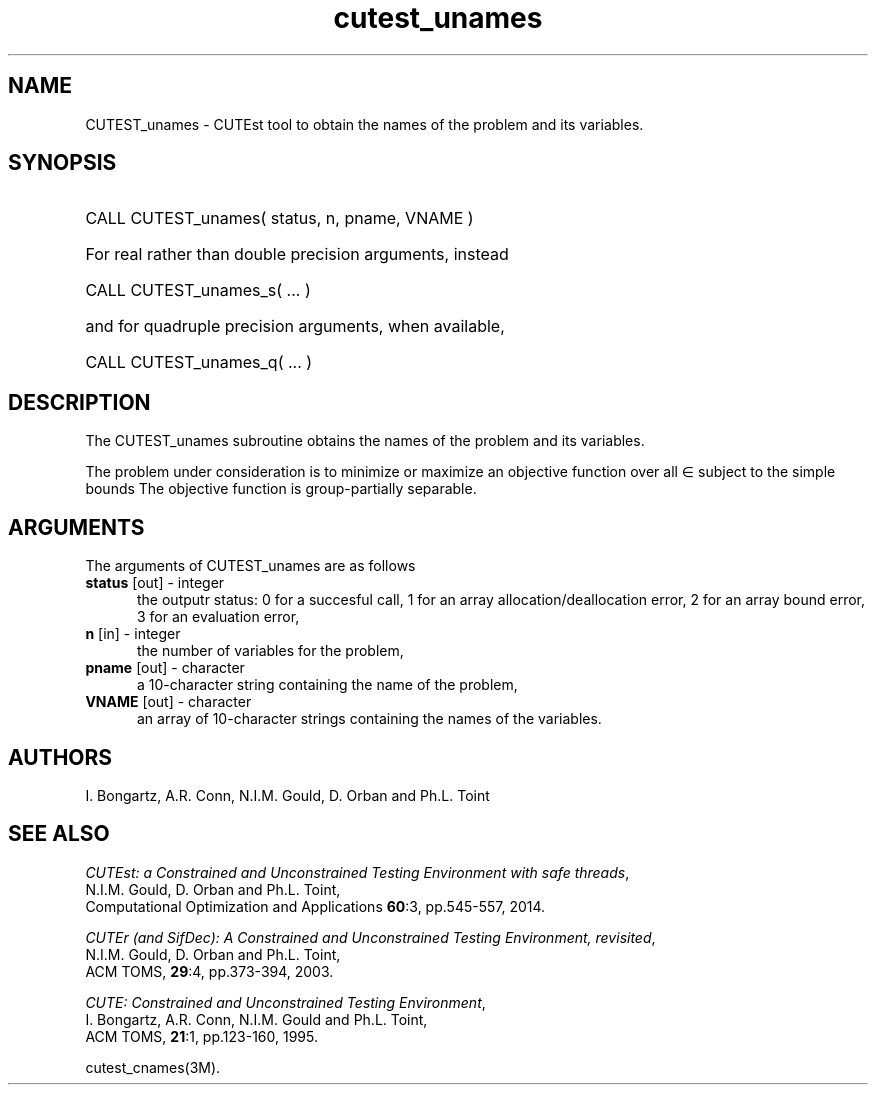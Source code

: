 '\" e  @(#)cutest_unames v1.0 12/2012;
.TH cutest_unames 3M "4 Dec 2012" "CUTEst user documentation" "CUTEst user documentation"
.SH NAME
CUTEST_unames \- CUTEst tool to obtain the names of the problem and its variables.
.SH SYNOPSIS
.HP 1i
CALL CUTEST_unames( status, n, pname, VNAME )

.HP 1i
For real rather than double precision arguments, instead

.HP 1i
CALL CUTEST_unames_s( ... )

.HP 1i
and for quadruple precision arguments, when available,

.HP 1i
CALL CUTEST_unames_q( ... )

.SH DESCRIPTION
The CUTEST_unames subroutine obtains the names of the problem and its
variables.

The problem under consideration
is to minimize or maximize an objective function
.EQ
f(x)
.EN
over all
.EQ
x
.EN
\(mo
.EQ
R sup n
.EN
subject to the simple bounds
.EQ
x sup l ~<=~ x ~<=~ x sup u.
.EN
The objective function is group-partially separable.

.LP 
.SH ARGUMENTS
The arguments of CUTEST_unames are as follows
.TP 5
.B status \fP[out] - integer
the outputr status: 0 for a succesful call, 1 for an array 
allocation/deallocation error, 2 for an array bound error,
3 for an evaluation error,
.TP
.B n \fP[in] - integer
the number of variables for the problem,
.TP
.B pname \fP[out] - character
a 10-character string containing the name of the problem,
.TP
.B VNAME \fP[out] - character
an array of 10-character strings containing the names of the variables.
.LP
.SH AUTHORS
I. Bongartz, A.R. Conn, N.I.M. Gould, D. Orban and Ph.L. Toint
.SH "SEE ALSO"
\fICUTEst: a Constrained and Unconstrained Testing 
Environment with safe threads\fP,
   N.I.M. Gould, D. Orban and Ph.L. Toint,
   Computational Optimization and Applications \fB60\fP:3, pp.545-557, 2014.

\fICUTEr (and SifDec): A Constrained and Unconstrained Testing
Environment, revisited\fP,
   N.I.M. Gould, D. Orban and Ph.L. Toint,
   ACM TOMS, \fB29\fP:4, pp.373-394, 2003.

\fICUTE: Constrained and Unconstrained Testing Environment\fP,
   I. Bongartz, A.R. Conn, N.I.M. Gould and Ph.L. Toint, 
   ACM TOMS, \fB21\fP:1, pp.123-160, 1995.

cutest_cnames(3M).

